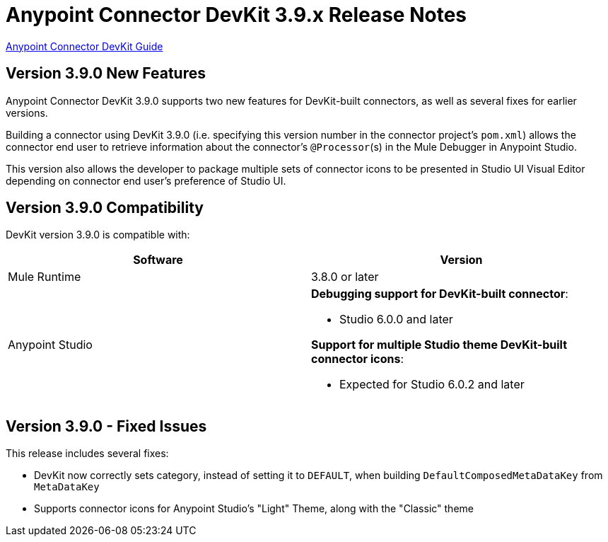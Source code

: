 = Anypoint Connector DevKit 3.9.x Release Notes
:keywords: devkit, release notes, jdk8, connector

link:/anypoint-connector-devkit/v/3.8[Anypoint Connector DevKit Guide]

== Version 3.9.0 New Features

Anypoint Connector DevKit 3.9.0 supports two new features for DevKit-built connectors, as well as several fixes for earlier versions.

Building a connector using DevKit 3.9.0 (i.e. specifying this version number in the connector project's `pom.xml`) allows the connector end user to retrieve information about the connector's `@Processor`(s) in the Mule Debugger in Anypoint Studio.

This version also allows the developer to package multiple sets of connector icons to be presented in Studio UI Visual Editor depending on connector end user's preference of Studio UI.

== Version 3.9.0 Compatibility

DevKit version 3.9.0 is compatible with:

[width="100%",cols="50a,50a",options="header"]
|===
|Software|Version
|Mule Runtime|3.8.0 or later
|Anypoint Studio |*Debugging support for DevKit-built connector*:

* Studio 6.0.0 and later

*Support for multiple Studio theme DevKit-built connector icons*:

* Expected for Studio 6.0.2 and later
|===

== Version 3.9.0 - Fixed Issues

This release includes several fixes:

* DevKit now correctly sets category, instead of setting it to `DEFAULT`, when building `DefaultComposedMetaDataKey` from `MetaDataKey`
* Supports connector icons for Anypoint Studio's "Light" Theme, along with the "Classic" theme
